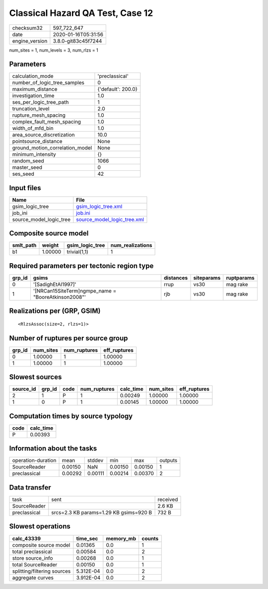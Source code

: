 Classical Hazard QA Test, Case 12
=================================

============== ===================
checksum32     597_722_647        
date           2020-01-16T05:31:56
engine_version 3.8.0-git83c45f7244
============== ===================

num_sites = 1, num_levels = 3, num_rlzs = 1

Parameters
----------
=============================== ==================
calculation_mode                'preclassical'    
number_of_logic_tree_samples    0                 
maximum_distance                {'default': 200.0}
investigation_time              1.0               
ses_per_logic_tree_path         1                 
truncation_level                2.0               
rupture_mesh_spacing            1.0               
complex_fault_mesh_spacing      1.0               
width_of_mfd_bin                1.0               
area_source_discretization      10.0              
pointsource_distance            None              
ground_motion_correlation_model None              
minimum_intensity               {}                
random_seed                     1066              
master_seed                     0                 
ses_seed                        42                
=============================== ==================

Input files
-----------
======================= ============================================================
Name                    File                                                        
======================= ============================================================
gsim_logic_tree         `gsim_logic_tree.xml <gsim_logic_tree.xml>`_                
job_ini                 `job.ini <job.ini>`_                                        
source_model_logic_tree `source_model_logic_tree.xml <source_model_logic_tree.xml>`_
======================= ============================================================

Composite source model
----------------------
========= ======= =============== ================
smlt_path weight  gsim_logic_tree num_realizations
========= ======= =============== ================
b1        1.00000 trivial(1,1)    1               
========= ======= =============== ================

Required parameters per tectonic region type
--------------------------------------------
====== ==================================================== ========= ========== ==========
grp_id gsims                                                distances siteparams ruptparams
====== ==================================================== ========= ========== ==========
0      '[SadighEtAl1997]'                                   rrup      vs30       mag rake  
1      '[NRCan15SiteTerm]\ngmpe_name = "BooreAtkinson2008"' rjb       vs30       mag rake  
====== ==================================================== ========= ========== ==========

Realizations per (GRP, GSIM)
----------------------------

::

  <RlzsAssoc(size=2, rlzs=1)>

Number of ruptures per source group
-----------------------------------
====== ========= ============ ============
grp_id num_sites num_ruptures eff_ruptures
====== ========= ============ ============
0      1.00000   1            1.00000     
1      1.00000   1            1.00000     
====== ========= ============ ============

Slowest sources
---------------
========= ====== ==== ============ ========= ========= ============
source_id grp_id code num_ruptures calc_time num_sites eff_ruptures
========= ====== ==== ============ ========= ========= ============
2         1      P    1            0.00249   1.00000   1.00000     
1         0      P    1            0.00145   1.00000   1.00000     
========= ====== ==== ============ ========= ========= ============

Computation times by source typology
------------------------------------
==== =========
code calc_time
==== =========
P    0.00393  
==== =========

Information about the tasks
---------------------------
================== ======= ======= ======= ======= =======
operation-duration mean    stddev  min     max     outputs
SourceReader       0.00150 NaN     0.00150 0.00150 1      
preclassical       0.00292 0.00111 0.00214 0.00370 2      
================== ======= ======= ======= ======= =======

Data transfer
-------------
============ ====================================== ========
task         sent                                   received
SourceReader                                        2.6 KB  
preclassical srcs=2.3 KB params=1.29 KB gsims=920 B 732 B   
============ ====================================== ========

Slowest operations
------------------
=========================== ========= ========= ======
calc_43339                  time_sec  memory_mb counts
=========================== ========= ========= ======
composite source model      0.01365   0.0       1     
total preclassical          0.00584   0.0       2     
store source_info           0.00268   0.0       1     
total SourceReader          0.00150   0.0       1     
splitting/filtering sources 5.312E-04 0.0       2     
aggregate curves            3.912E-04 0.0       2     
=========================== ========= ========= ======